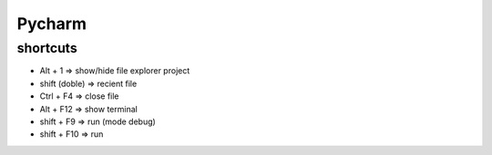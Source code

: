 Pycharm
=======

shortcuts
_________


* Alt + 1             => show/hide file explorer project  

* shift (doble)       => recient file  

* Ctrl + F4           => close file  

* Alt + F12           => show terminal  

* shift + F9          => run (mode debug)  

* shift + F10         => run  
